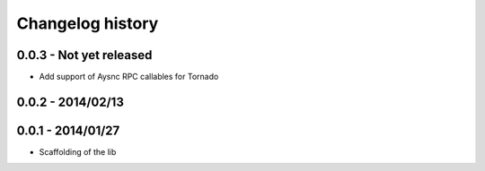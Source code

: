 Changelog history
=================

0.0.3 - Not yet released
------------------------

- Add support of Aysnc RPC callables for Tornado

0.0.2 - 2014/02/13
------------------

0.0.1 - 2014/01/27
------------------

- Scaffolding of the lib

